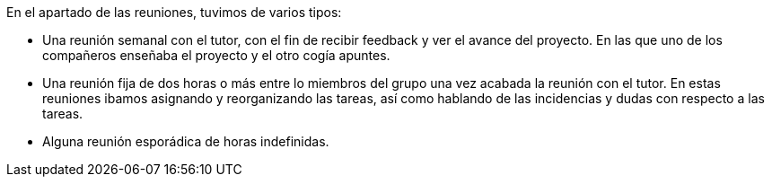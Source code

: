 En el apartado de las reuniones, tuvimos de varios tipos:

* Una reunión semanal con el tutor, con el fin de recibir feedback y ver el avance del proyecto. En las que uno de los compañeros enseñaba el proyecto y el otro cogía apuntes.

* Una reunión fija de dos horas o más entre lo miembros del grupo una vez acabada la reunión con el tutor. En estas reuniones ibamos asignando y reorganizando las tareas, así como hablando de las incidencias y dudas con respecto a las tareas.

* Alguna reunión esporádica de horas indefinidas.